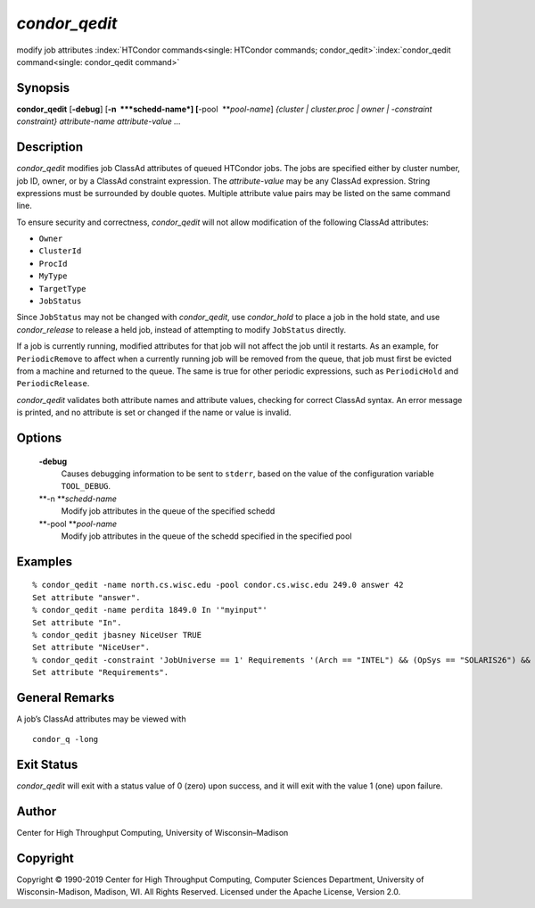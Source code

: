       

*condor\_qedit*
===============

modify job attributes
:index:`HTCondor commands<single: HTCondor commands; condor_qedit>`\ :index:`condor_qedit command<single: condor_qedit command>`

Synopsis
--------

**condor\_qedit** [**-debug**\ ] [**-n  **\ *schedd-name*]
[**-pool  **\ *pool-name*] *{cluster \| cluster.proc \| owner \|
-constraint constraint}* *attribute-name* *attribute-value* *…*

Description
-----------

*condor\_qedit* modifies job ClassAd attributes of queued HTCondor jobs.
The jobs are specified either by cluster number, job ID, owner, or by a
ClassAd constraint expression. The *attribute-value* may be any ClassAd
expression. String expressions must be surrounded by double quotes.
Multiple attribute value pairs may be listed on the same command line.

To ensure security and correctness, *condor\_qedit* will not allow
modification of the following ClassAd attributes:

-  ``Owner``
-  ``ClusterId``
-  ``ProcId``
-  ``MyType``
-  ``TargetType``
-  ``JobStatus``

Since ``JobStatus`` may not be changed with *condor\_qedit*, use
*condor\_hold* to place a job in the hold state, and use
*condor\_release* to release a held job, instead of attempting to modify
``JobStatus`` directly.

If a job is currently running, modified attributes for that job will not
affect the job until it restarts. As an example, for ``PeriodicRemove``
to affect when a currently running job will be removed from the queue,
that job must first be evicted from a machine and returned to the queue.
The same is true for other periodic expressions, such as
``PeriodicHold`` and ``PeriodicRelease``.

*condor\_qedit* validates both attribute names and attribute values,
checking for correct ClassAd syntax. An error message is printed, and no
attribute is set or changed if the name or value is invalid.

Options
-------

 **-debug**
    Causes debugging information to be sent to ``stderr``, based on the
    value of the configuration variable ``TOOL_DEBUG``.
 **-n **\ *schedd-name*
    Modify job attributes in the queue of the specified schedd
 **-pool **\ *pool-name*
    Modify job attributes in the queue of the schedd specified in the
    specified pool

Examples
--------

::

    % condor_qedit -name north.cs.wisc.edu -pool condor.cs.wisc.edu 249.0 answer 42 
    Set attribute "answer". 
    % condor_qedit -name perdita 1849.0 In '"myinput"' 
    Set attribute "In". 
    % condor_qedit jbasney NiceUser TRUE 
    Set attribute "NiceUser". 
    % condor_qedit -constraint 'JobUniverse == 1' Requirements '(Arch == "INTEL") && (OpSys == "SOLARIS26") && (Disk >= ExecutableSize) && (VirtualMemory >= ImageSize)' 
    Set attribute "Requirements".

General Remarks
---------------

A job’s ClassAd attributes may be viewed with

::

      condor_q -long

Exit Status
-----------

*condor\_qedit* will exit with a status value of 0 (zero) upon success,
and it will exit with the value 1 (one) upon failure.

Author
------

Center for High Throughput Computing, University of Wisconsin–Madison

Copyright
---------

Copyright © 1990-2019 Center for High Throughput Computing, Computer
Sciences Department, University of Wisconsin-Madison, Madison, WI. All
Rights Reserved. Licensed under the Apache License, Version 2.0.

      
